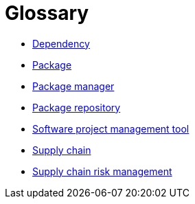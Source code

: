 = Glossary

- <<glossary/dependency.adoc#,Dependency>>
- <<glossary/package.adoc#,Package>>
- <<glossary/package_manager.adoc#,Package manager>>
- <<glossary/package_repository.adoc#,Package repository>>
- <<glossary/software_project_management_tool.adoc#,Software project management tool>>
- <<glossary/supply_chain.adoc#,Supply chain>>
- <<glossary/supply_chain_risk_management.adoc#,Supply chain risk management>>
